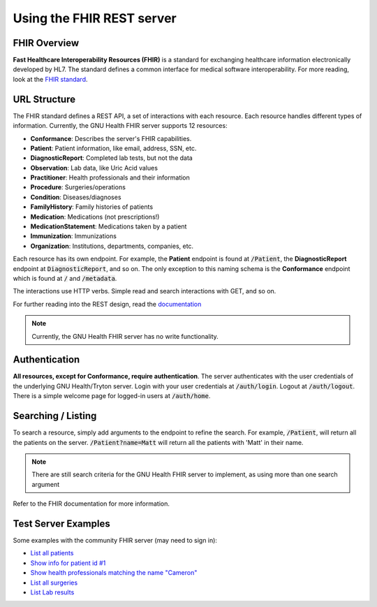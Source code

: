.. _hmis-usingrestserver:using_the_fhir_rest_server:

Using the FHIR REST server
==========================
.. _hmis-usingrestserver:using_the_fhir_rest_server-fhir_overview:

FHIR Overview
-------------
**Fast Healthcare Interoperability Resources (FHIR)** is a standard for exchanging healthcare information electronically developed by HL7. The standard defines a common interface for medical software interoperability. For more reading, look at the `FHIR standard <http://www.hl7.org/implement/standards/fhir/>`_.

.. _hmis-usingrestserver:using_the_fhir_rest_server-url_structure:

URL Structure
-------------

The FHIR standard defines a REST API, a set of interactions with each resource. Each resource handles different types of information. Currently, the GNU Health FHIR server supports 12 resources:

* **Conformance**: Describes the server's FHIR capabilities.
* **Patient**: Patient information, like email, address, SSN, etc.
* **DiagnosticReport**: Completed lab tests, but not the data
* **Observation**: Lab data, like Uric Acid values
* **Practitioner**: Health professionals and their information
* **Procedure**: Surgeries/operations
* **Condition**: Diseases/diagnoses
* **FamilyHistory**: Family histories of patients
* **Medication**: Medications (not prescriptions!)
* **MedicationStatement**: Medications taken by a patient
* **Immunization**: Immunizations
* **Organization**: Institutions, departments, companies, etc.

Each resource has its own endpoint. For example, the **Patient** endpoint is found at :code:`/Patient`, the **DiagnosticReport** endpoint at :code:`DiagnosticReport`, and so on. The only exception to this naming schema is the **Conformance** endpoint which is found at :code:`/` and :code:`/metadata`.

The interactions use HTTP verbs. Simple read and search interactions with GET, and so on.

For further reading into the REST design, read the `documentation <http://www.hl7.org/implement/standards/fhir/http.html>`_

.. note::
        Currently, the GNU Health FHIR server has no write functionality.

.. _hmis-usingrestserver:using_the_fhir_rest_server-authentication:

Authentication
--------------

**All resources, except for Conformance, require authentication**. The server authenticates with the user credentials of the underlying GNU Health/Tryton server. Login with your user credentials at :code:`/auth/login`. Logout at :code:`/auth/logout`. There is a simple welcome page for logged-in users at :code:`/auth/home`. 

.. _hmis-usingrestserver:using_the_fhir_rest_server-searching_/_listing:

Searching / Listing
-------------------

To search a resource, simply add arguments to the endpoint to refine the search. For example, :code:`/Patient`, will return all the patients on the server. :code:`/Patient?name=Matt` will return all the patients with 'Matt' in their name.

.. note::
        There are still search criteria for the GNU Health FHIR server to implement, as using more than one search argument

Refer to the FHIR documentation for more information.

.. _hmis-usingrestserver:using_the_fhir_rest_server-test_server_examples:

Test Server Examples
--------------------

Some examples with the community FHIR server (may need to sign in):

* `List all patients <https://federation.gnuhealth.org:8700/Patient>`_
* `Show info for patient id #1 <https://federation.gnuhealth.org:8700/Patient/1>`_
* `Show health professionals matching the name "Cameron" <https://federation.gnuhealth.org:8700/Practitioner?name=Cameron>`_
* `List all surgeries <https://federation.gnuhealth.org:8700/Procedure>`_
* `List Lab results <https://federation.gnuhealth.org:8700/Observation>`_
